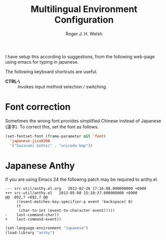 #+TITLE: Multilingual Environment Configuration
#+AUTHOR: Roger J. H. Welsh
#+EMAIL: rjhwelsh@gmail.com
#+PROPERTY: header-args    :results silent
#+STARTUP: content

I have setup this according to suggestions, from the following web-page using
emacs for typing in japanese.

The following keyboard shortcuts are useful.
 - *CTRL-\* :: Invokes input method selection / switching.

* Font correction
	Sometimes the wrong font provides simplified Chinese instead of Japanese (漢字).
  To correct this, set the font as follows.
#+BEGIN_SRC emacs-lisp
(set-fontset-font (frame-parameter nil 'font)
  'japanese-jisx0208
  '("Sazanami Gothic" . "unicode-bmp"))
#+END_SRC

* Japanese Anthy

If you are using Emacs 24 the following patch may be required to anthy.el.
#+BEGIN_EXAMPLE
--- src-util/anthy.el.org	2012-02-28 17:16:08.000000000 +0900
+++ src-util/anthy.el	2013-05-08 15:10:37.000000000 +0900
@@ -892,7 +892,7 @@
 	 ((event-matches-key-specifier-p event 'backspace) 8)
 	 (t
 	  (char-to-int (event-to-character event)))))
-    last-command-char))
+    last-command-event))
#+END_EXAMPLE


#+BEGIN_SRC emacs-lisp
(set-language-environment "Japanese")
(load-library "anthy")

#+END_SRC
